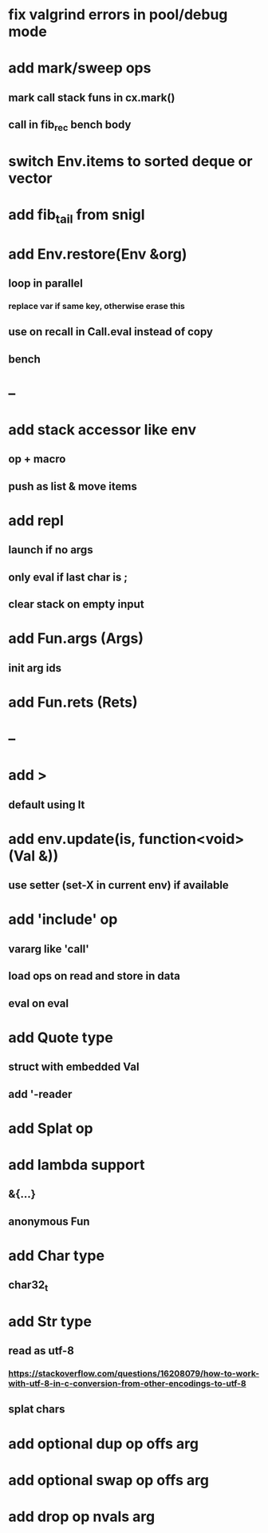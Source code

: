 * fix valgrind errors in pool/debug mode
* add mark/sweep ops
** mark call stack funs in cx.mark()
** call in fib_rec bench body
* switch Env.items to sorted deque or vector
* add fib_tail from snigl
* add Env.restore(Env &org)
** loop in parallel
*** replace var if same key, otherwise erase this
** use on recall in Call.eval instead of copy
** bench
* --
* add stack accessor like env
** op + macro
** push as list & move items
* add repl
** launch if no args
** only eval if last char is ;
** clear stack on empty input
* add Fun.args (Args)
** init arg ids
* add Fun.rets (Rets)
* --
* add >
** default using lt
* add env.update(is, function<void>(Val &))
** use setter (set-X in current env) if available
* add 'include' op
** vararg like 'call'
** load ops on read and store in data
** eval on eval
* add Quote type
** struct with embedded Val
** add '-reader
* add Splat op
* add lambda support
** &{...}
** anonymous Fun
* add Char type
** char32_t
* add Str type
** read as utf-8
*** https://stackoverflow.com/questions/16208079/how-to-work-with-utf-8-in-c-conversion-from-other-encodings-to-utf-8
** splat chars
* add optional dup op offs arg
* add optional swap op offs arg
* add drop op nvals arg

